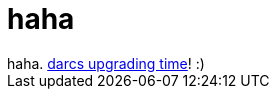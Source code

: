 = haha

:slug: haha
:category: regi
:tags: hu
:date: 2005-05-25T10:04:03Z
++++
haha. <a href="http://www.abridgegame.org/pipermail/darcs-users/2005-May/007603.html" target="_self">darcs upgrading time</a>! :)
++++
